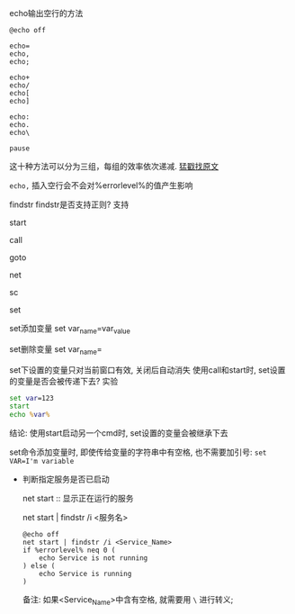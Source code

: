 echo输出空行的方法
#+BEGIN_EXAMPLE
@echo off

echo=
echo,
echo;

echo+
echo/
echo[
echo]

echo:
echo.
echo\

pause
#+END_EXAMPLE
这十种方法可以分为三组，每组的效率依次递减. [[http://www.jb51.net/article/30987.htm][猛戳找原文]]


=echo,= 插入空行会不会对%errorlevel%的值产生影响

findstr
findstr是否支持正则? 支持

start

call

goto

net

sc

set

set添加变量 set var_name=var_value

set删除变量 set var_name=

set下设置的变量只对当前窗口有效, 关闭后自动消失
使用call和start时, set设置的变量是否会被传递下去?
实验
#+BEGIN_SRC cmd
set var=123
start
echo %var%
#+END_SRC
结论: 使用start启动另一个cmd时, set设置的变量会被继承下去

set命令添加变量时, 即使传给变量的字符串中有空格, 也不需要加引号: =set VAR=I'm variable=

- 判断指定服务是否已启动

  net start :: 显示正在运行的服务

  net start | findstr /i <服务名>

  #+BEGIN_EXAMPLE
  @echo off
  net start | findstr /i <Service_Name>
  if %errorlevel% neq 0 (
      echo Service is not running
  ) else (
      echo Service is running
  )
  #+END_EXAMPLE
  备注: 如果<Service_Name>中含有空格, 就需要用 =\= 进行转义;
